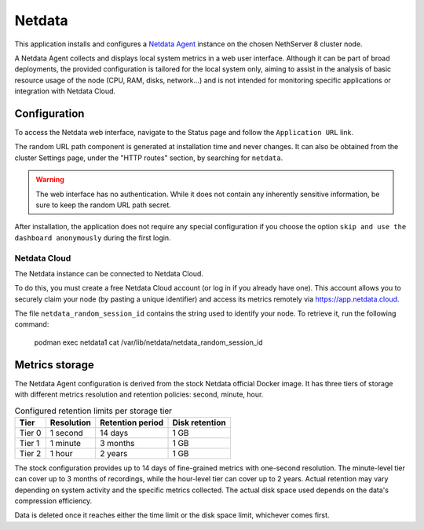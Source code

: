 .. _netdata-section:

=======
Netdata
=======

This application installs and configures a `Netdata Agent`__ instance
on the chosen NethServer 8 cluster node.

__ https://learn.netdata.cloud/docs/netdata-agent/

A Netdata Agent collects and displays local system metrics in a web
user interface. Although it can be part of broad deployments, the provided
configuration is tailored for the local system only, aiming to assist in the
analysis of basic resource usage of the node (CPU, RAM, disks, network...)
and is not intended for monitoring specific applications or integration with
Netdata Cloud.

Configuration
=============

To access the Netdata web interface, navigate to the Status
page and follow the ``Application URL`` link.

The random URL path component is generated at installation time and never
changes. It can also be obtained from the cluster Settings page, under the
"HTTP routes" section, by searching for ``netdata``.

.. warning::

    The web interface has no authentication. While it does not contain any
    inherently sensitive information, be sure to keep the random URL path
    secret.

After installation, the application does not require any special configuration 
if you choose the option ``skip and use the dashboard anonymously`` during the first login.

Netdata Cloud
-------------

The Netdata instance can be connected to Netdata Cloud.

To do this, you must create a free Netdata Cloud account (or log in if you already have one).
This account allows you to securely claim your node (by pasting a unique identifier) and access its metrics remotely via https://app.netdata.cloud.

The file ``netdata_random_session_id`` contains the string used to identify your node.
To retrieve it, run the following command:

  podman exec netdata1 cat /var/lib/netdata/netdata_random_session_id


Metrics storage
===============

The Netdata Agent configuration is derived from the stock Netdata official
Docker image. It has three tiers of storage with different metrics
resolution and retention policies: second, minute, hour. 

.. csv-table:: Configured retention limits per storage tier
   :header: "Tier", "Resolution", "Retention period", "Disk retention"

    "Tier 0", "1 second", "14 days",  "1 GB"
    "Tier 1", "1 minute", "3 months", "1 GB"
    "Tier 2", "1 hour",   "2 years", "1 GB"

The stock configuration provides up to 14 days of fine-grained metrics
with one-second resolution. The minute-level tier can cover up to 3 months
of recordings, while the hour-level tier can cover up to 2 years. Actual
retention may vary depending on system activity and the specific metrics
collected. The actual disk space used depends on the data's compression
efficiency.

Data is deleted once it reaches either the time limit or the disk space
limit, whichever comes first.

